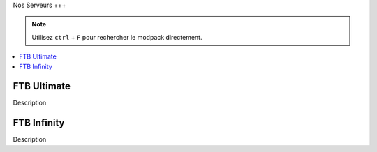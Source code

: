 Nos Serveurs
+++

.. note::
   Utilisez ``ctrl`` + ``F`` pour rechercher le modpack directement.
   
.. contents::
   :depth: 2
   :local:
   
FTB Ultimate
----------------------------------------------------------

Description

FTB Infinity
---------------------------------

Description
